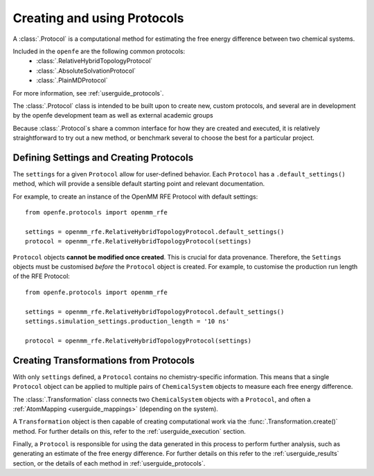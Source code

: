 .. _defining-protocols:

Creating and using Protocols
============================

A :class:`.Protocol` is a computational method for estimating the free energy difference between two chemical systems.

Included in the ``openfe`` are the following common protocols:
   * :class:`.RelativeHybridTopologyProtocol`
   * :class:`.AbsoluteSolvationProtocol`
   * :class:`.PlainMDProtocol`

For more information, see  :ref:`userguide_protocols`.

The :class:`.Protocol` class is intended to be built upon to create new, custom protocols,
and several are in development by the openfe development team as well as  external academic groups

Because :class:`.Protocol`\s share a common interface for how they are created and executed,
it is relatively straightforward to try out a new method,
or benchmark several to choose the best for a particular project.

Defining Settings and Creating Protocols
----------------------------------------

The ``settings`` for a given ``Protocol`` allow for user-defined behavior.
Each ``Protocol`` has a ``.default_settings()`` method, which will provide a sensible default
starting point and relevant documentation.

.. TODO: print what a settings object looks like, or how you might define custom settings

For example, to create an instance of the OpenMM RFE Protocol with default settings::

   from openfe.protocols import openmm_rfe

   settings = openmm_rfe.RelativeHybridTopologyProtocol.default_settings()
   protocol = openmm_rfe.RelativeHybridTopologyProtocol(settings)

``Protocol`` objects **cannot be modified once created**. This is crucial for data provenance.
Therefore, the ``Settings`` objects must be customised *before* the ``Protocol`` object is created.
For example, to customise the production run length of the RFE Protocol::

   from openfe.protocols import openmm_rfe

   settings = openmm_rfe.RelativeHybridTopologyProtocol.default_settings()
   settings.simulation_settings.production_length = '10 ns'

   protocol = openmm_rfe.RelativeHybridTopologyProtocol(settings)


.. TODO: should we just wait to define transformations in the Execution section?

Creating Transformations from Protocols
-----------------------------------------

With only ``settings`` defined, a ``Protocol`` contains no chemistry-specific information.
This means that a single ``Protocol`` object can be applied to multiple pairs of ``ChemicalSystem`` objects
to measure each free energy difference.

The :class:`.Transformation` class connects two ``ChemicalSystem`` objects with a ``Protocol``, and
often a :ref:`AtomMapping <userguide_mappings>` (depending on the system).

A ``Transformation`` object is then capable of creating computational work via the :func:`.Transformation.create()` method.
For further details on this, refer to the :ref:`userguide_execution` section.

Finally, a ``Protocol`` is responsible for using the data generated in this process to perform further analysis,
such as generating an estimate of the free energy difference.
For further details on this refer to the :ref:`userguide_results` section,
or the details of each method in :ref:`userguide_protocols`.
